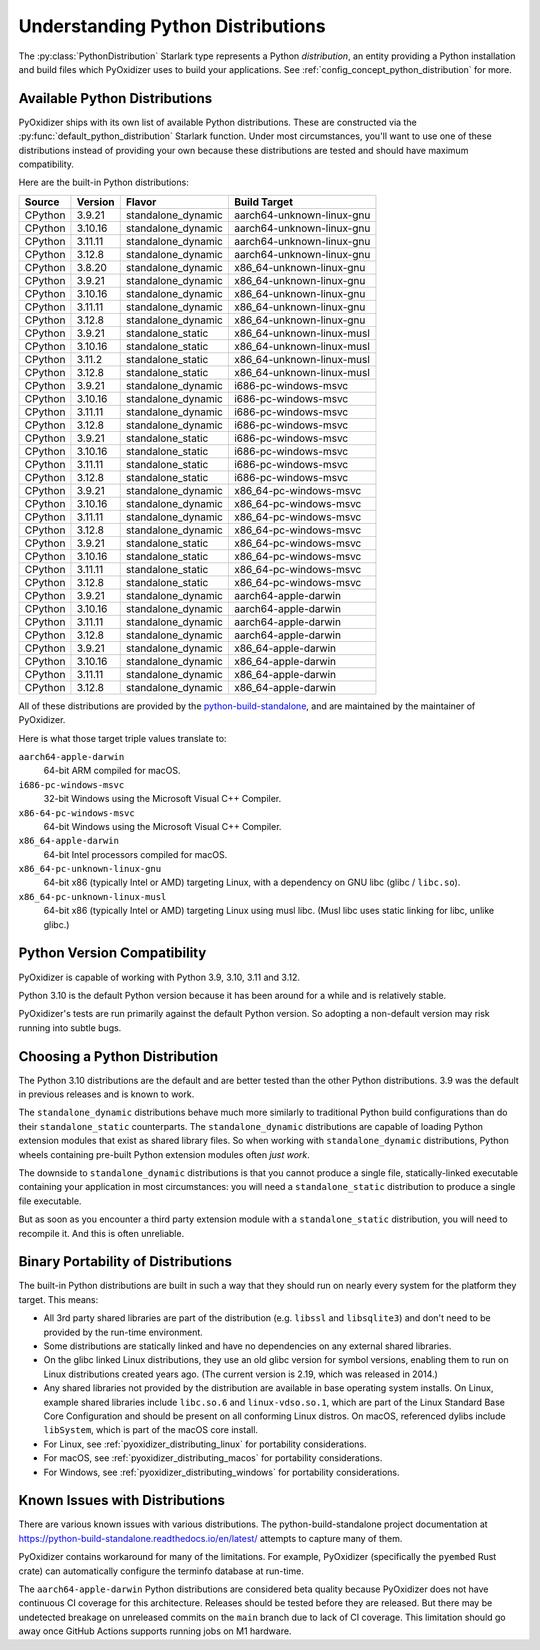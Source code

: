 .. py:currentmodule:: starlark_pyoxidizer

.. _packaging_python_distributions:

==================================
Understanding Python Distributions
==================================

The :py:class:`PythonDistribution` Starlark type represents
a Python *distribution*, an entity providing a Python installation
and build files which PyOxidizer uses to build your applications. See
:ref:`config_concept_python_distribution` for more.

.. _packaging_available_python_distributions:

Available Python Distributions
==============================

PyOxidizer ships with its own list of available Python distributions.
These are constructed via the
:py:func:`default_python_distribution` Starlark function. Under
most circumstances, you'll want to use one of these distributions
instead of providing your own because these distributions are tested
and should have maximum compatibility.

Here are the built-in Python distributions:

+---------+----------+--------------------+--------------+------------+
| Source  | Version  | Flavor             | Build Target              |
+=========+==========+====================+===========================+
| CPython |  3.9.21  | standalone_dynamic | aarch64-unknown-linux-gnu |
+---------+----------+--------------------+---------------------------+
| CPython |  3.10.16 | standalone_dynamic | aarch64-unknown-linux-gnu |
+---------+----------+--------------------+---------------------------+
| CPython |  3.11.11 | standalone_dynamic | aarch64-unknown-linux-gnu |
+---------+----------+--------------------+---------------------------+
| CPython |  3.12.8  | standalone_dynamic | aarch64-unknown-linux-gnu |
+---------+----------+--------------------+---------------------------+
| CPython |  3.8.20  | standalone_dynamic | x86_64-unknown-linux-gnu  |
+---------+----------+--------------------+---------------------------+
| CPython |  3.9.21  | standalone_dynamic | x86_64-unknown-linux-gnu  |
+---------+----------+--------------------+---------------------------+
| CPython |  3.10.16 | standalone_dynamic | x86_64-unknown-linux-gnu  |
+---------+----------+--------------------+---------------------------+
| CPython |  3.11.11 | standalone_dynamic | x86_64-unknown-linux-gnu  |
+---------+----------+--------------------+---------------------------+
| CPython |  3.12.8  | standalone_dynamic | x86_64-unknown-linux-gnu  |
+---------+----------+--------------------+---------------------------+
| CPython |  3.9.21  | standalone_static  | x86_64-unknown-linux-musl |
+---------+----------+--------------------+---------------------------+
| CPython |  3.10.16 | standalone_static  | x86_64-unknown-linux-musl |
+---------+----------+--------------------+---------------------------+
| CPython |  3.11.2  | standalone_static  | x86_64-unknown-linux-musl |
+---------+----------+--------------------+---------------------------+
| CPython |  3.12.8  | standalone_static  | x86_64-unknown-linux-musl |
+---------+----------+--------------------+---------------------------+
| CPython |  3.9.21  | standalone_dynamic | i686-pc-windows-msvc      |
+---------+----------+--------------------+---------------------------+
| CPython |  3.10.16 | standalone_dynamic | i686-pc-windows-msvc      |
+---------+----------+--------------------+---------------------------+
| CPython |  3.11.11 | standalone_dynamic | i686-pc-windows-msvc      |
+---------+----------+--------------------+---------------------------+
| CPython |  3.12.8  | standalone_dynamic | i686-pc-windows-msvc      |
+---------+----------+--------------------+---------------------------+
| CPython |  3.9.21  | standalone_static  | i686-pc-windows-msvc      |
+---------+----------+--------------------+---------------------------+
| CPython |  3.10.16 | standalone_static  | i686-pc-windows-msvc      |
+---------+----------+--------------------+---------------------------+
| CPython |  3.11.11 | standalone_static  | i686-pc-windows-msvc      |
+---------+----------+--------------------+---------------------------+
| CPython |  3.12.8  | standalone_static  | i686-pc-windows-msvc      |
+---------+----------+--------------------+---------------------------+
| CPython |  3.9.21  | standalone_dynamic | x86_64-pc-windows-msvc    |
+---------+----------+--------------------+---------------------------+
| CPython |  3.10.16 | standalone_dynamic | x86_64-pc-windows-msvc    |
+---------+----------+--------------------+---------------------------+
| CPython |  3.11.11 | standalone_dynamic | x86_64-pc-windows-msvc    |
+---------+----------+--------------------+---------------------------+
| CPython |  3.12.8  | standalone_dynamic | x86_64-pc-windows-msvc    |
+---------+----------+--------------------+---------------------------+
| CPython |  3.9.21  | standalone_static  | x86_64-pc-windows-msvc    |
+---------+----------+--------------------+---------------------------+
| CPython |  3.10.16 | standalone_static  | x86_64-pc-windows-msvc    |
+---------+----------+--------------------+---------------------------+
| CPython |  3.11.11 | standalone_static  | x86_64-pc-windows-msvc    |
+---------+----------+--------------------+---------------------------+
| CPython |  3.12.8  | standalone_static  | x86_64-pc-windows-msvc    |
+---------+----------+--------------------+---------------------------+
| CPython |  3.9.21  | standalone_dynamic | aarch64-apple-darwin      |
+---------+----------+--------------------+---------------------------+
| CPython |  3.10.16 | standalone_dynamic | aarch64-apple-darwin      |
+---------+----------+--------------------+---------------------------+
| CPython |  3.11.11 | standalone_dynamic | aarch64-apple-darwin      |
+---------+----------+--------------------+---------------------------+
| CPython |  3.12.8  | standalone_dynamic | aarch64-apple-darwin      |
+---------+----------+--------------------+---------------------------+
| CPython |  3.9.21  | standalone_dynamic | x86_64-apple-darwin       |
+---------+----------+--------------------+---------------------------+
| CPython |  3.10.16 | standalone_dynamic | x86_64-apple-darwin       |
+---------+----------+--------------------+---------------------------+
| CPython |  3.11.11 | standalone_dynamic | x86_64-apple-darwin       |
+---------+----------+--------------------+---------------------------+
| CPython |  3.12.8  | standalone_dynamic | x86_64-apple-darwin       |
+---------+----------+--------------------+---------------------------+

All of these distributions are provided by the
`python-build-standalone <https://github.com/astral-sh/python-build-standalone>`_,
and are maintained by the maintainer of PyOxidizer.

Here is what those target triple values translate to:

``aarch64-apple-darwin``
   64-bit ARM compiled for macOS.
``i686-pc-windows-msvc``
   32-bit Windows using the Microsoft Visual C++ Compiler.
``x86-64-pc-windows-msvc``
   64-bit Windows using the Microsoft Visual C++ Compiler.
``x86_64-apple-darwin``
   64-bit Intel processors compiled for macOS.
``x86_64-pc-unknown-linux-gnu``
   64-bit x86 (typically Intel or AMD) targeting Linux, with a dependency on
   GNU libc (glibc / ``libc.so``).
``x86_64-pc-unknown-linux-musl``
   64-bit x86 (typically Intel or AMD) targeting Linux using musl libc.
   (Musl libc uses static linking for libc, unlike glibc.)

.. _packaging_python_version_compatibility:

Python Version Compatibility
============================

PyOxidizer is capable of working with Python 3.9, 3.10, 3.11 and 3.12.

Python 3.10 is the default Python version because it has been around
for a while and is relatively stable.

PyOxidizer's tests are run primarily against the default Python
version. So adopting a non-default version may risk running into
subtle bugs.

.. _packaging_choosing_python_distribution:

Choosing a Python Distribution
==============================

The Python 3.10 distributions are the default and are better tested
than the other Python distributions. 3.9 was the default in
previous releases and is known to work.

The ``standalone_dynamic`` distributions behave much more similarly
to traditional Python build configurations than do their
``standalone_static`` counterparts. The ``standalone_dynamic``
distributions are capable of loading Python extension modules that
exist as shared library files. So when working with ``standalone_dynamic``
distributions, Python wheels containing pre-built Python extension
modules often *just work*.

The downside to ``standalone_dynamic`` distributions is that you cannot
produce a single file, statically-linked executable containing your
application in most circumstances: you will need a ``standalone_static``
distribution to produce a single file executable.

But as soon as you encounter a third party extension module with a
``standalone_static`` distribution, you will need to recompile it. And
this is often unreliable.

.. _packaging_python_distribution_portability:

Binary Portability of Distributions
===================================

The built-in Python distributions are built in such a way that they should
run on nearly every system for the platform they target. This means:

* All 3rd party shared libraries are part of the distribution (e.g.
  ``libssl`` and ``libsqlite3``) and don't need to be provided by the
  run-time environment.
* Some distributions are statically linked and have no dependencies on
  any external shared libraries.
* On the glibc linked Linux distributions, they use an old glibc version
  for symbol versions, enabling them to run on Linux distributions created
  years ago. (The current version is 2.19, which was released in 2014.)
* Any shared libraries not provided by the distribution are available in
  base operating system installs. On Linux, example shared libraries include
  ``libc.so.6`` and ``linux-vdso.so.1``, which are part of the Linux Standard
  Base Core Configuration and should be present on all conforming Linux
  distros. On macOS, referenced dylibs include ``libSystem``, which is part
  of the macOS core install.
* For Linux, see :ref:`pyoxidizer_distributing_linux` for portability
  considerations.
* For macOS, see :ref:`pyoxidizer_distributing_macos` for portability
  considerations.
* For Windows, see :ref:`pyoxidizer_distributing_windows` for portability
  considerations.

.. _packaging_python_distribution_knowns_issues:

Known Issues with Distributions
===============================

There are various known issues with various distributions. The
python-build-standalone project documentation at
https://python-build-standalone.readthedocs.io/en/latest/ attempts to capture
many of them.

PyOxidizer contains workaround for many of the limitations. For example,
PyOxidizer (specifically the ``pyembed`` Rust crate) can automatically
configure the terminfo database at run-time.

The ``aarch64-apple-darwin`` Python distributions are considered beta quality
because PyOxidizer does not have continuous CI coverage for this architecture.
Releases should be tested before they are released. But there may be
undetected breakage on unreleased commits on the ``main`` branch due to
lack of CI coverage. This limitation should go away once GitHub Actions
supports running jobs on M1 hardware.
